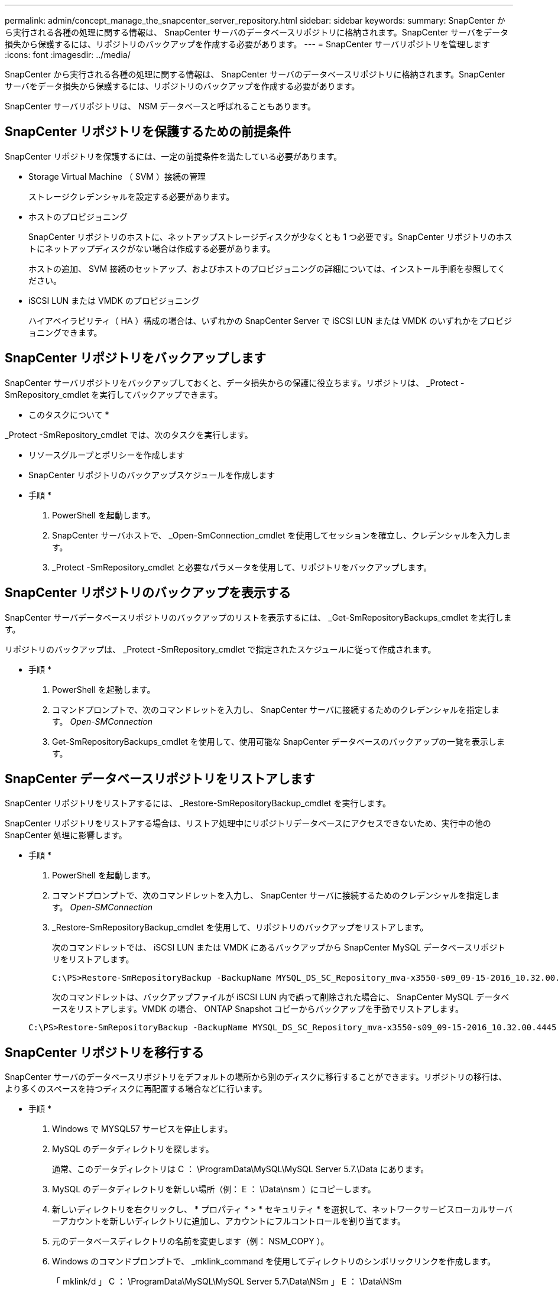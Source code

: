 ---
permalink: admin/concept_manage_the_snapcenter_server_repository.html 
sidebar: sidebar 
keywords:  
summary: SnapCenter から実行される各種の処理に関する情報は、 SnapCenter サーバのデータベースリポジトリに格納されます。SnapCenter サーバをデータ損失から保護するには、リポジトリのバックアップを作成する必要があります。 
---
= SnapCenter サーバリポジトリを管理します
:icons: font
:imagesdir: ../media/


[role="lead"]
SnapCenter から実行される各種の処理に関する情報は、 SnapCenter サーバのデータベースリポジトリに格納されます。SnapCenter サーバをデータ損失から保護するには、リポジトリのバックアップを作成する必要があります。

SnapCenter サーバリポジトリは、 NSM データベースと呼ばれることもあります。



== SnapCenter リポジトリを保護するための前提条件

SnapCenter リポジトリを保護するには、一定の前提条件を満たしている必要があります。

* Storage Virtual Machine （ SVM ）接続の管理
+
ストレージクレデンシャルを設定する必要があります。

* ホストのプロビジョニング
+
SnapCenter リポジトリのホストに、ネットアップストレージディスクが少なくとも 1 つ必要です。SnapCenter リポジトリのホストにネットアップディスクがない場合は作成する必要があります。

+
ホストの追加、 SVM 接続のセットアップ、およびホストのプロビジョニングの詳細については、インストール手順を参照してください。

* iSCSI LUN または VMDK のプロビジョニング
+
ハイアベイラビリティ（ HA ）構成の場合は、いずれかの SnapCenter Server で iSCSI LUN または VMDK のいずれかをプロビジョニングできます。





== SnapCenter リポジトリをバックアップします

SnapCenter サーバリポジトリをバックアップしておくと、データ損失からの保護に役立ちます。リポジトリは、 _Protect -SmRepository_cmdlet を実行してバックアップできます。

* このタスクについて *

_Protect -SmRepository_cmdlet では、次のタスクを実行します。

* リソースグループとポリシーを作成します
* SnapCenter リポジトリのバックアップスケジュールを作成します


* 手順 *

. PowerShell を起動します。
. SnapCenter サーバホストで、 _Open-SmConnection_cmdlet を使用してセッションを確立し、クレデンシャルを入力します。
. _Protect -SmRepository_cmdlet と必要なパラメータを使用して、リポジトリをバックアップします。




== SnapCenter リポジトリのバックアップを表示する

SnapCenter サーバデータベースリポジトリのバックアップのリストを表示するには、 _Get-SmRepositoryBackups_cmdlet を実行します。

リポジトリのバックアップは、 _Protect -SmRepository_cmdlet で指定されたスケジュールに従って作成されます。

* 手順 *

. PowerShell を起動します。
. コマンドプロンプトで、次のコマンドレットを入力し、 SnapCenter サーバに接続するためのクレデンシャルを指定します。 _Open-SMConnection_
. Get-SmRepositoryBackups_cmdlet を使用して、使用可能な SnapCenter データベースのバックアップの一覧を表示します。




== SnapCenter データベースリポジトリをリストアします

SnapCenter リポジトリをリストアするには、 _Restore-SmRepositoryBackup_cmdlet を実行します。

SnapCenter リポジトリをリストアする場合は、リストア処理中にリポジトリデータベースにアクセスできないため、実行中の他の SnapCenter 処理に影響します。

* 手順 *

. PowerShell を起動します。
. コマンドプロンプトで、次のコマンドレットを入力し、 SnapCenter サーバに接続するためのクレデンシャルを指定します。 _Open-SMConnection_
. _Restore-SmRepositoryBackup_cmdlet を使用して、リポジトリのバックアップをリストアします。
+
次のコマンドレットでは、 iSCSI LUN または VMDK にあるバックアップから SnapCenter MySQL データベースリポジトリをリストアします。

+
[listing]
----
C:\PS>Restore-SmRepositoryBackup -BackupName MYSQL_DS_SC_Repository_mva-x3550-s09_09-15-2016_10.32.00.4445
----
+
次のコマンドレットは、バックアップファイルが iSCSI LUN 内で誤って削除された場合に、 SnapCenter MySQL データベースをリストアします。VMDK の場合、 ONTAP Snapshot コピーからバックアップを手動でリストアします。

+
[listing]
----
C:\PS>Restore-SmRepositoryBackup -BackupName MYSQL_DS_SC_Repository_mva-x3550-s09_09-15-2016_10.32.00.4445 -RestoreFileSystem
----




== SnapCenter リポジトリを移行する

SnapCenter サーバのデータベースリポジトリをデフォルトの場所から別のディスクに移行することができます。リポジトリの移行は、より多くのスペースを持つディスクに再配置する場合などに行います。

* 手順 *

. Windows で MYSQL57 サービスを停止します。
. MySQL のデータディレクトリを探します。
+
通常、このデータディレクトリは C ： \ProgramData\MySQL\MySQL Server 5.7.\Data にあります。

. MySQL のデータディレクトリを新しい場所（例： E ： \Data\nsm ）にコピーします。
. 新しいディレクトリを右クリックし、 * プロパティ * > * セキュリティ * を選択して、ネットワークサービスローカルサーバーアカウントを新しいディレクトリに追加し、アカウントにフルコントロールを割り当てます。
. 元のデータベースディレクトリの名前を変更します（例： NSM_COPY ）。
. Windows のコマンドプロンプトで、 _mklink_command を使用してディレクトリのシンボリックリンクを作成します。
+
「 mklink/d 」 C ： \ProgramData\MySQL\MySQL Server 5.7\Data\NSm 」 E ： \Data\NSm

. Windows で MYSQL57 サービスを開始します。
. SnapCenter にログインしてリポジトリのエントリを確認するか、 MySQL ユーティリティにログインして新しいリポジトリに接続して、データベースの場所が正しく変更されたことを確認します。
. 名前を変更した元のデータベースリポジトリディレクトリ（ NSM_COPY ）を削除します。




== SnapCenter リポジトリのパスワードをリセットします

MySQL Server リポジトリデータベースのパスワードは、 SnapCenter 4.2 以降の SnapCenter Server のインストール時に自動的に生成されます。この自動生成されたパスワードは、 SnapCenter ユーザにはいかなる時点でも知られていません。リポジトリデータベースにアクセスする場合は、パスワードをリセットする必要があります。

* 必要なもの *

パスワードをリセットするには、 SnapCenter 管理者の権限が必要です。

* 手順 *

. PowerShell を起動します。
. コマンドプロンプトで、次のコマンドを入力し、 SnapCenter サーバに接続するためのクレデンシャルを指定します。 _Open-SMConnection_
. リポジトリのパスワードをリセットします。 _Set-SmRepositoryPassword_
+
次に、リポジトリのパスワードをリセットするコマンドを示します。

+
[listing]
----

Set-SmRepositoryPassword at command pipeline position 1
Supply values for the following parameters:
NewPassword: ********
ConfirmPassword: ********
Successfully updated the MySQL server password.
----


* 詳細はこちら *

コマンドレットで使用できるパラメータとその説明については、 RUN_Get-Help コマンド _NAME_ を実行して参照できます。または、を参照することもできます https://library.netapp.com/ecm/ecm_download_file/ECMLP2877143["SnapCenter ソフトウェアコマンドレットリファレンスガイド"^]。
